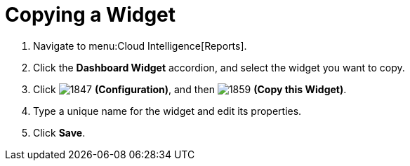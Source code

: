[[_to_copy_a_widget]]
= Copying a Widget

. Navigate to menu:Cloud Intelligence[Reports].
. Click the *Dashboard Widget* accordion, and select the widget you want to copy.
. Click  image:images/1847.png[] *(Configuration)*, and then  image:images/1859.png[] *(Copy this Widget)*. 
. Type a unique name for the widget and edit its properties.
. Click *Save*.
